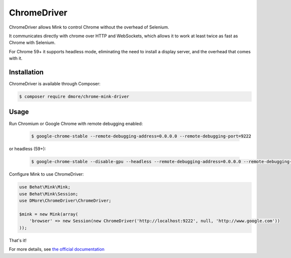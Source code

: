 ChromeDriver
===============

ChromeDriver allows Mink to control Chrome without the overhead of Selenium.

It communicates directly with chrome over HTTP and WebSockets, which allows it to work at least twice as fast as Chrome with Selenium.

For Chrome 59+ it supports headless mode, eliminating the need to install a display server, and the overhead that comes with it.

Installation
------------

ChromeDriver is available through Composer:

.. code-block:: bash

    $ composer require dmore/chrome-mink-driver

Usage
-----

Run Chromium or Google Chrome with remote debugging enabled:

   .. code-block:: bash

        $ google-chrome-stable --remote-debugging-address=0.0.0.0 --remote-debugging-port=9222

or headless (59+):

   .. code-block:: bash

        $ google-chrome-stable --disable-gpu --headless --remote-debugging-address=0.0.0.0 --remote-debugging-port=9222

Configure Mink to use ChromeDriver:

.. code-block:: php

    use Behat\Mink\Mink;
    use Behat\Mink\Session;
    use DMore\ChromeDriver\ChromeDriver;

    $mink = new Mink(array(
        'browser' => new Session(new ChromeDriver('http://localhost:9222', null, 'http://www.google.com'))
    ));

That's it!

For more details, see `the official documentation`_

.. _the official documentation: https://gitlab.com/DMore/chrome-mink-driver/blob/master/README.md
